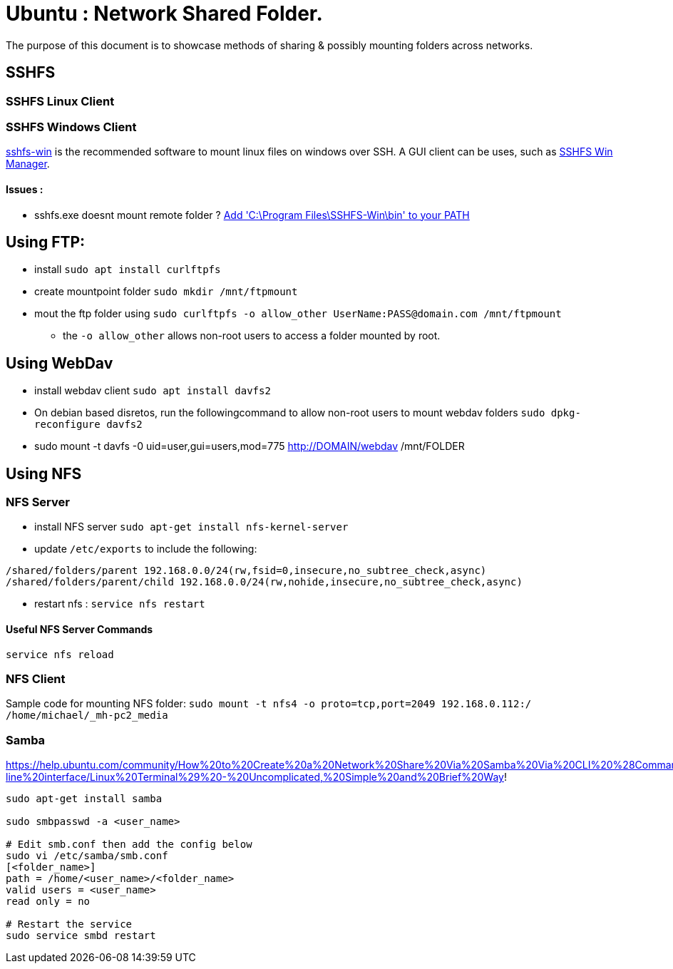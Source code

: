 = Ubuntu : Network Shared Folder.
The purpose of this document is to showcase methods of sharing & possibly mounting folders across networks.


== SSHFS

=== SSHFS Linux Client



=== SSHFS Windows Client
https://github.com/billziss-gh/sshfs-win[sshfs-win] is the recommended software to mount linux files on windows over SSH. A GUI client can be uses, such as https://github.com/evsar3/sshfs-win-manager[SSHFS Win Manager].

==== Issues :
- sshfs.exe doesnt mount remote folder ? https://github.com/billziss-gh/sshfs-win/issues/74#issuecomment-484709177[Add 'C:\Program Files\SSHFS-Win\bin' to your PATH] 

== Using FTP:

- install `sudo apt install curlftpfs`
- create mountpoint folder `sudo mkdir /mnt/ftpmount` 
- mout the ftp folder using `sudo curlftpfs -o allow_other UserName:PASS@domain.com /mnt/ftpmount`
** the `-o allow_other` allows non-root users to access a folder mounted by root.


== Using WebDav

- install webdav client `sudo apt install davfs2`
- On debian based disretos, run the followingcommand to allow non-root users to mount webdav folders `sudo dpkg-reconfigure davfs2`
- sudo mount -t davfs -0 uid=user,gui=users,mod=775 http://DOMAIN/webdav /mnt/FOLDER


== Using NFS

=== NFS Server
- install NFS server `sudo apt-get install nfs-kernel-server`
- update `/etc/exports` to include the following:
----
/shared/folders/parent 192.168.0.0/24(rw,fsid=0,insecure,no_subtree_check,async)
/shared/folders/parent/child 192.168.0.0/24(rw,nohide,insecure,no_subtree_check,async)
----

- restart nfs : `service nfs restart`

==== Useful NFS Server Commands
`service nfs reload`



=== NFS Client

Sample code for mounting NFS folder:
`sudo mount -t nfs4 -o proto=tcp,port=2049 192.168.0.112:/ /home/michael/_mh-pc2_media`

=== Samba

https://help.ubuntu.com/community/How%20to%20Create%20a%20Network%20Share%20Via%20Samba%20Via%20CLI%20%28Command-line%20interface/Linux%20Terminal%29%20-%20Uncomplicated,%20Simple%20and%20Brief%20Way!

----
sudo apt-get install samba

sudo smbpasswd -a <user_name>

# Edit smb.conf then add the config below
sudo vi /etc/samba/smb.conf
[<folder_name>]
path = /home/<user_name>/<folder_name>
valid users = <user_name>
read only = no

# Restart the service
sudo service smbd restart

----




